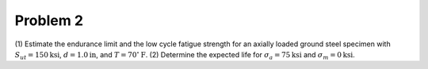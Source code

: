 Problem 2
=========

(1) Estimate the endurance limit and the low cycle fatigue strength for an
axially loaded ground steel specimen with :math:`S_{ut} = 150 \mathrm{ksi}`,
:math:`d= 1.0 \mathrm{in}`, and :math:`T = 70^\circ \mathrm{F}`. (2) Determine
the expected life for :math:`\sigma_a = 75 \mathrm{ksi}` and :math:`\sigma_m=0
\mathrm{ksi}`.
